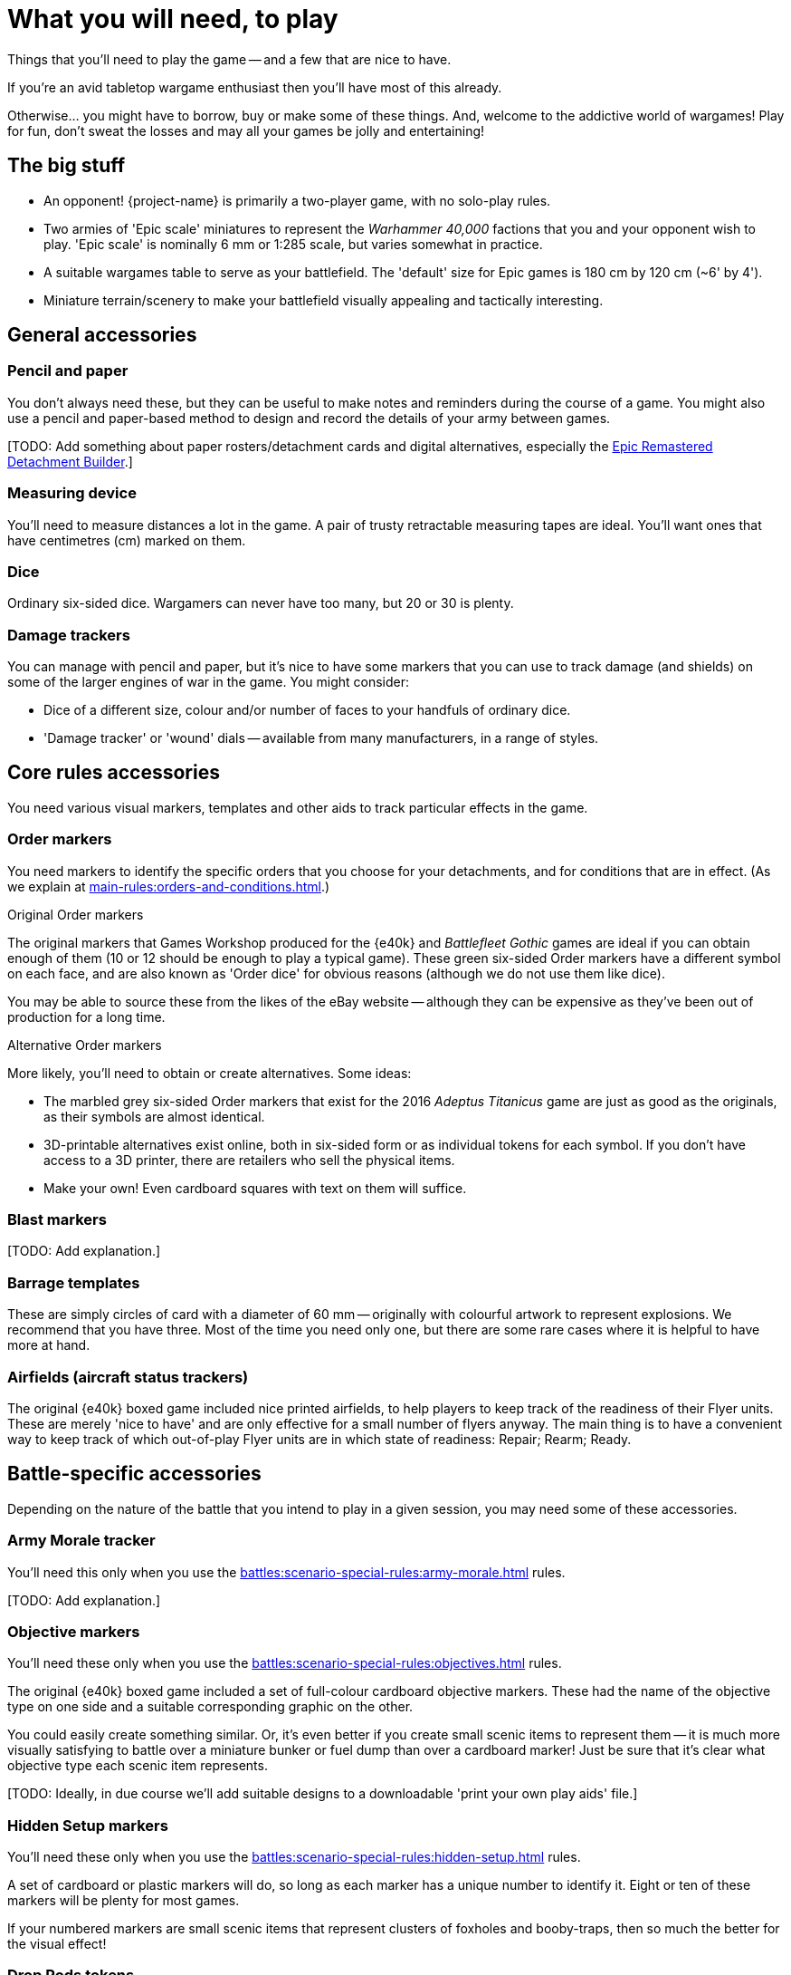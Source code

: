 = What you will need, to play

Things that you'll need to play the game -- and a few that are nice to have.

If you're an avid tabletop wargame enthusiast then you'll have most of this already.

Otherwise... you might have to borrow, buy or make some of these things.
And, welcome to the addictive world of wargames!
Play for fun, don't sweat the losses and may all your games be jolly and entertaining!

== The big stuff

* An opponent!
{project-name} is primarily a two-player game, with no solo-play rules.
* Two armies of 'Epic scale' miniatures to represent the _Warhammer 40,000_ factions that you and your opponent wish to play.
'Epic scale' is nominally 6 mm or 1:285 scale, but varies somewhat in practice.
* A suitable wargames table to serve as your battlefield.
The 'default' size for Epic games is 180 cm by 120 cm (~6' by 4').
* Miniature terrain/scenery to make your battlefield visually appealing and tactically interesting.

== General accessories

=== Pencil and paper

You don't always need these, but they can be useful to make notes and reminders during the course of a game.
You might also use a pencil and paper-based method to design and record the details of your army between games.

{blank}[TODO: Add something about paper rosters/detachment cards and digital alternatives, especially the link:https://builder.epicremastered.com[Epic Remastered Detachment Builder^].]

=== Measuring device

You'll need to measure distances a lot in the game.
A pair of trusty retractable measuring tapes are ideal.
You'll want ones that have centimetres (cm) marked on them. 

=== Dice

Ordinary six-sided dice.
Wargamers can never have too many, but 20 or 30 is plenty.

=== Damage trackers

You can manage with pencil and paper, but it's nice to have some markers that you can use to track damage (and shields) on some of the larger engines of war in the game.
You might consider:

* Dice of a different size, colour and/or number of faces to your handfuls of ordinary dice.
* 'Damage tracker' or 'wound' dials -- available from many manufacturers, in a range of styles.

== Core rules accessories

You need various visual markers, templates and other aids to track particular effects in the game.

=== Order markers

You need markers to identify the specific orders that you choose for your detachments, and for conditions that are in effect.
(As we explain at xref:main-rules:orders-and-conditions.adoc[].)

.Original Order markers
The original markers that Games Workshop produced for the {e40k} and _Battlefleet Gothic_ games are ideal if you can obtain enough of them (10 or 12 should be enough to play a typical game).
These green six-sided Order markers have a different symbol on each face, and are also known as 'Order dice' for obvious reasons (although we do not use them like dice).

You may be able to source these from the likes of the eBay website -- although they can be expensive as they've been out of production for a long time.

.Alternative Order markers
More likely, you'll need to obtain or create alternatives.
Some ideas:

* The marbled grey six-sided Order markers that exist for the 2016 _Adeptus Titanicus_ game are just as good as the originals, as their symbols are almost identical.
* 3D-printable alternatives exist online, both in six-sided form or as individual tokens for each symbol.
If you don't have access to a 3D printer, there are retailers who sell the physical items.
* Make your own!
Even cardboard squares with text on them will suffice.
// TODO: I created some simple non- copyright-infringing designs for the order symbols, to use for the graphics in these rules. Perhaps we could render these -- or something fancier -- for Order markers in a 'print-your-own play aids' download?

=== Blast markers

{blank}[TODO: Add explanation.]

[[barrage-templates]]
=== Barrage templates

These are simply circles of card with a diameter of 60 mm -- originally with colourful artwork to represent explosions.
We recommend that you have three.
Most of the time you need only one, but there are some rare cases where it is helpful to have more at hand.

=== Airfields (aircraft status trackers)

The original {e40k} boxed game included nice printed airfields, to help players to keep track of the readiness of their Flyer units.
These are merely 'nice to have' and are only effective for a small number of flyers anyway.
The main thing is to have a convenient way to keep track of which out-of-play Flyer units are in which state of readiness: Repair; Rearm; Ready.

== Battle-specific accessories

Depending on the nature of the battle that you intend to play in a given session, you may need some of these accessories.

=== Army Morale tracker

You'll need this only when you use the xref:battles:scenario-special-rules:army-morale.adoc[] rules.

{blank}[TODO: Add explanation.]

[[objective-markers]]
=== Objective markers

You'll need these only when you use the xref:battles:scenario-special-rules:objectives.adoc[] rules.

The original {e40k} boxed game included a set of full-colour cardboard objective markers.
These had the name of the objective type on one side and a suitable corresponding graphic on the other.

You could easily create something similar.
Or, it's even better if you create small scenic items to represent them -- it is much more visually satisfying to battle over a miniature bunker or fuel dump than over a cardboard marker!
Just be sure that it's clear what objective type each scenic item represents.

{blank}[TODO: Ideally, in due course we'll add suitable designs to a downloadable 'print your own play aids' file.]

[[hidden-setup-markers]]
=== Hidden Setup markers

You'll need these only when you use the xref:battles:scenario-special-rules:hidden-setup.adoc[] rules.

A set of cardboard or plastic markers will do, so long as each marker has a unique number to identify it.
Eight or ten of these markers will be plenty for most games.

If your numbered markers are small scenic items that represent clusters of foxholes and booby-traps, then so much the better for the visual effect!

[[drop-pods-tokens]]
=== Drop Pods tokens

You'll need these only when you use the xref:battles:scenario-special-rules:drop-pods.adoc[] rules.

For print-your-own tokens, see xref:downloads.adoc#drop-pods-tokens[Downloads -> Drop Pods tokens].

// TODO: It might be good to suggest optional alternative rules that don't require tokens. Take inspiration from NetEpic perhaps, which developed an alternative procedure in place of the similar token-based rules that existed in 2nd edition.

[[fortifications]]
=== Fortifications

You'll need these only when you use the xref:battles:scenario-special-rules:fortifications.adoc[] rules.

{blank}[TODO: Add explanation.]

== Fate cards

{blank}[TODO: Add explanation, and link to new Fate cards content when it is ready.]

****
We don't have Remastered versions yet.
However, the original {e40k} Fate cards remain useable.
So, feel free to use them if you have them, or print your own -- you can get redrawn versions at link:https://thehobby.zone/resources/e40k-compendium/Content/More/FurtherResources.htm[Epic 40,000 Compendium -> Further resources^].
(And you'll find the original rules reproduced at link:https://thehobby.zone/resources/e40k-compendium/Content/Battles/FateCards/FateCards.htm[Epic 40,000 Compendium ->  Fate cards^].)
****

== Reference sheets

{blank}[TODO: Add explanation, and link to new reference sheets when they are available.]

****
We don't have Remastered versions yet, but you can refer to xref:more:quick-reference.adoc[].
However, the original {e40k} reference sheets remain useable.
So, feel free to use them if you have them, or print your own -- you can get redrawn versions at link:https://thehobby.zone/resources/e40k-compendium/Content/More/FurtherResources.htm[Epic 40,000 Compendium -> Further resources^].
footnote:[
The original {e40k} reference sheets contain outdated information for the Bunker objective, which Games Workshop updated through errata in _Firepower_ magazine issue #1 (-D6 to Army Morale, rather than -5).
Otherwise, as {project-name} clarifies and expands upon {e40k} but rarely contradicts it, the original reference sheets remain largely valid and useful for {project-name}.
]
****